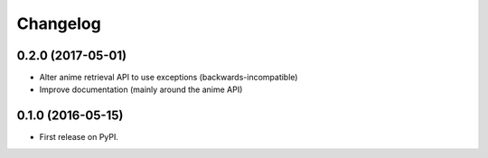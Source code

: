 
Changelog
=========

0.2.0 (2017-05-01)
-----------------------------------------

* Alter anime retrieval API to use exceptions (backwards-incompatible)
* Improve documentation (mainly around the anime API)

0.1.0 (2016-05-15)
-----------------------------------------

* First release on PyPI.
